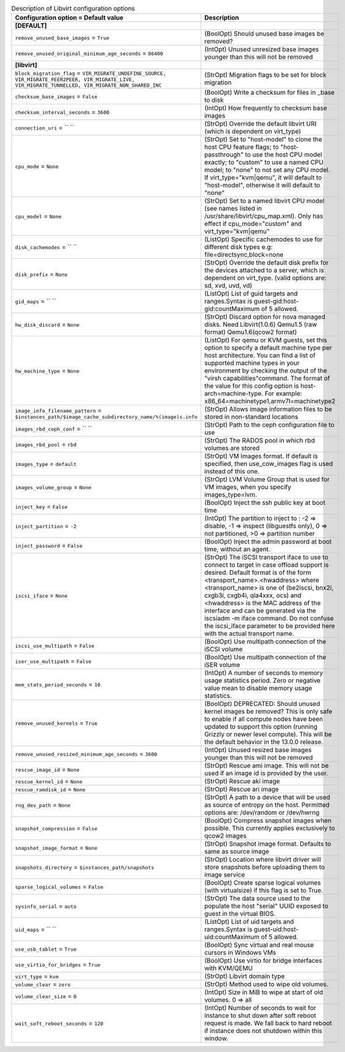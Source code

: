 ..
    Warning: Do not edit this file. It is automatically generated from the
    software project's code and your changes will be overwritten.

    The tool to generate this file lives in openstack-doc-tools repository.

    Please make any changes needed in the code, then run the
    autogenerate-config-doc tool from the openstack-doc-tools repository, or
    ask for help on the documentation mailing list, IRC channel or meeting.

.. _nova-libvirt:

.. list-table:: Description of Libvirt configuration options
   :header-rows: 1
   :class: config-ref-table

   * - Configuration option = Default value
     - Description
   * - **[DEFAULT]**
     -
   * - ``remove_unused_base_images`` = ``True``
     - (BoolOpt) Should unused base images be removed?
   * - ``remove_unused_original_minimum_age_seconds`` = ``86400``
     - (IntOpt) Unused unresized base images younger than this will not be removed
   * - **[libvirt]**
     -
   * - ``block_migration_flag`` = ``VIR_MIGRATE_UNDEFINE_SOURCE, VIR_MIGRATE_PEER2PEER, VIR_MIGRATE_LIVE, VIR_MIGRATE_TUNNELLED, VIR_MIGRATE_NON_SHARED_INC``
     - (StrOpt) Migration flags to be set for block migration
   * - ``checksum_base_images`` = ``False``
     - (BoolOpt) Write a checksum for files in _base to disk
   * - ``checksum_interval_seconds`` = ``3600``
     - (IntOpt) How frequently to checksum base images
   * - ``connection_uri`` = `` ``
     - (StrOpt) Override the default libvirt URI (which is dependent on virt_type)
   * - ``cpu_mode`` = ``None``
     - (StrOpt) Set to "host-model" to clone the host CPU feature flags; to "host-passthrough" to use the host CPU model exactly; to "custom" to use a named CPU model; to "none" to not set any CPU model. If virt_type="kvm|qemu", it will default to "host-model", otherwise it will default to "none"
   * - ``cpu_model`` = ``None``
     - (StrOpt) Set to a named libvirt CPU model (see names listed in /usr/share/libvirt/cpu_map.xml). Only has effect if cpu_mode="custom" and virt_type="kvm|qemu"
   * - ``disk_cachemodes`` = `` ``
     - (ListOpt) Specific cachemodes to use for different disk types e.g: file=directsync,block=none
   * - ``disk_prefix`` = ``None``
     - (StrOpt) Override the default disk prefix for the devices attached to a server, which is dependent on virt_type. (valid options are: sd, xvd, uvd, vd)
   * - ``gid_maps`` = `` ``
     - (ListOpt) List of guid targets and ranges.Syntax is guest-gid:host-gid:countMaximum of 5 allowed.
   * - ``hw_disk_discard`` = ``None``
     - (StrOpt) Discard option for nova managed disks. Need Libvirt(1.0.6) Qemu1.5 (raw format) Qemu1.6(qcow2 format)
   * - ``hw_machine_type`` = ``None``
     - (ListOpt) For qemu or KVM guests, set this option to specify a default machine type per host architecture. You can find a list of supported machine types in your environment by checking the output of the "virsh capabilities"command. The format of the value for this config option is host-arch=machine-type. For example: x86_64=machinetype1,armv7l=machinetype2
   * - ``image_info_filename_pattern`` = ``$instances_path/$image_cache_subdirectory_name/%(image)s.info``
     - (StrOpt) Allows image information files to be stored in non-standard locations
   * - ``images_rbd_ceph_conf`` = `` ``
     - (StrOpt) Path to the ceph configuration file to use
   * - ``images_rbd_pool`` = ``rbd``
     - (StrOpt) The RADOS pool in which rbd volumes are stored
   * - ``images_type`` = ``default``
     - (StrOpt) VM Images format. If default is specified, then use_cow_images flag is used instead of this one.
   * - ``images_volume_group`` = ``None``
     - (StrOpt) LVM Volume Group that is used for VM images, when you specify images_type=lvm.
   * - ``inject_key`` = ``False``
     - (BoolOpt) Inject the ssh public key at boot time
   * - ``inject_partition`` = ``-2``
     - (IntOpt) The partition to inject to : -2 => disable, -1 => inspect (libguestfs only), 0 => not partitioned, >0 => partition number
   * - ``inject_password`` = ``False``
     - (BoolOpt) Inject the admin password at boot time, without an agent.
   * - ``iscsi_iface`` = ``None``
     - (StrOpt) The iSCSI transport iface to use to connect to target in case offload support is desired. Default format is of the form <transport_name>.<hwaddress> where <transport_name> is one of (be2iscsi, bnx2i, cxgb3i, cxgb4i, qla4xxx, ocs) and <hwaddress> is the MAC address of the interface and can be generated via the iscsiadm -m iface command. Do not confuse the iscsi_iface parameter to be provided here with the actual transport name.
   * - ``iscsi_use_multipath`` = ``False``
     - (BoolOpt) Use multipath connection of the iSCSI volume
   * - ``iser_use_multipath`` = ``False``
     - (BoolOpt) Use multipath connection of the iSER volume
   * - ``mem_stats_period_seconds`` = ``10``
     - (IntOpt) A number of seconds to memory usage statistics period. Zero or negative value mean to disable memory usage statistics.
   * - ``remove_unused_kernels`` = ``True``
     - (BoolOpt) DEPRECATED: Should unused kernel images be removed? This is only safe to enable if all compute nodes have been updated to support this option (running Grizzly or newer level compute). This will be the default behavior in the 13.0.0 release.
   * - ``remove_unused_resized_minimum_age_seconds`` = ``3600``
     - (IntOpt) Unused resized base images younger than this will not be removed
   * - ``rescue_image_id`` = ``None``
     - (StrOpt) Rescue ami image. This will not be used if an image id is provided by the user.
   * - ``rescue_kernel_id`` = ``None``
     - (StrOpt) Rescue aki image
   * - ``rescue_ramdisk_id`` = ``None``
     - (StrOpt) Rescue ari image
   * - ``rng_dev_path`` = ``None``
     - (StrOpt) A path to a device that will be used as source of entropy on the host. Permitted options are: /dev/random or /dev/hwrng
   * - ``snapshot_compression`` = ``False``
     - (BoolOpt) Compress snapshot images when possible. This currently applies exclusively to qcow2 images
   * - ``snapshot_image_format`` = ``None``
     - (StrOpt) Snapshot image format. Defaults to same as source image
   * - ``snapshots_directory`` = ``$instances_path/snapshots``
     - (StrOpt) Location where libvirt driver will store snapshots before uploading them to image service
   * - ``sparse_logical_volumes`` = ``False``
     - (BoolOpt) Create sparse logical volumes (with virtualsize) if this flag is set to True.
   * - ``sysinfo_serial`` = ``auto``
     - (StrOpt) The data source used to the populate the host "serial" UUID exposed to guest in the virtual BIOS.
   * - ``uid_maps`` = `` ``
     - (ListOpt) List of uid targets and ranges.Syntax is guest-uid:host-uid:countMaximum of 5 allowed.
   * - ``use_usb_tablet`` = ``True``
     - (BoolOpt) Sync virtual and real mouse cursors in Windows VMs
   * - ``use_virtio_for_bridges`` = ``True``
     - (BoolOpt) Use virtio for bridge interfaces with KVM/QEMU
   * - ``virt_type`` = ``kvm``
     - (StrOpt) Libvirt domain type
   * - ``volume_clear`` = ``zero``
     - (StrOpt) Method used to wipe old volumes.
   * - ``volume_clear_size`` = ``0``
     - (IntOpt) Size in MiB to wipe at start of old volumes. 0 => all
   * - ``wait_soft_reboot_seconds`` = ``120``
     - (IntOpt) Number of seconds to wait for instance to shut down after soft reboot request is made. We fall back to hard reboot if instance does not shutdown within this window.
